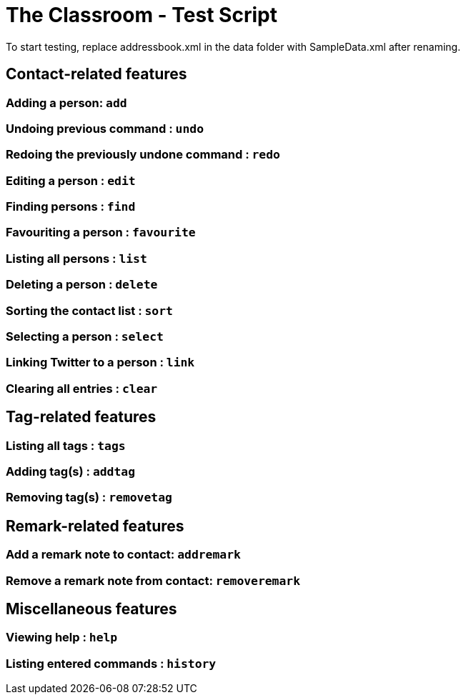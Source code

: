 = The Classroom - Test Script
To start testing, replace addressbook.xml in the data folder with SampleData.xml after renaming.

== Contact-related features

=== Adding a person: `add`

=== Undoing previous command : `undo`

=== Redoing the previously undone command : `redo`

=== Editing a person : `edit`

=== Finding persons : `find`

=== Favouriting a person : `favourite`

=== Listing all persons : `list`

=== Deleting a person : `delete`

=== Sorting the contact list : `sort`

=== Selecting a person : `select`

=== Linking Twitter to a person : `link`

=== Clearing all entries : `clear`

== Tag-related features

=== Listing all tags : `tags`

=== Adding tag(s) : `addtag`

=== Removing tag(s) : `removetag`

== Remark-related features

=== Add a remark note to contact: `addremark`

=== Remove a remark note from contact: `removeremark`

== Miscellaneous features

=== Viewing help : `help`

=== Listing entered commands : `history`
